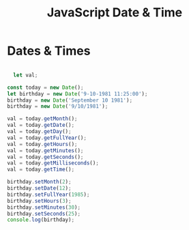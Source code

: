 :PROPERTIES:
:ID:       A125B35B-EC53-4233-A0B0-90D15DFF6B40
:END:
#+title: JavaScript Date & Time


* Dates & Times 

#+begin_src js :results output

    let val;

  const today = new Date();
  let birthday = new Date('9-10-1981 11:25:00');
  birthday = new Date('September 10 1981');
  birthday = new Date('9/10/1981');

  val = today.getMonth();
  val = today.getDate();
  val = today.getDay();
  val = today.getFullYear();
  val = today.getHours();
  val = today.getMinutes();
  val = today.getSeconds();
  val = today.getMilliseconds();
  val = today.getTime();

  birthday.setMonth(2);
  birthday.setDate(12);
  birthday.setFullYear(1985);
  birthday.setHours(3);
  birthday.setMinutes(30);
  birthday.setSeconds(25);
  console.log(birthday);
  
#+end_src
